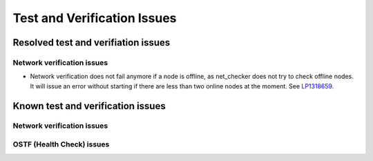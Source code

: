 
.. _test-rn:

Test and Verification Issues
============================

Resolved test and verifiation issues
------------------------------------

Network verification issues
+++++++++++++++++++++++++++

* Network verification does not fail anymore if a node is offline, as
  net_checker does not try to check offline nodes.
  It will issue an error without starting if there are less than two online
  nodes at the moment.
  See `LP1318659 <https://bugs.launchpad.net/fuel/+bug/1318659>`_.

Known test and verification issues
----------------------------------

Network verification issues
+++++++++++++++++++++++++++

OSTF (Health Check) issues
++++++++++++++++++++++++++

